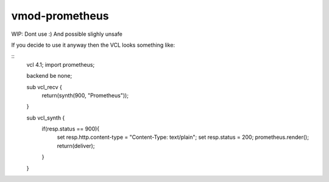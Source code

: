 ============
vmod-prometheus
============

WIP: Dont use :) And possible slighly unsafe

If you decide to use it anyway then the VCL looks something like:

::
    vcl 4.1;
    import prometheus;

    backend be none;

    sub vcl_recv {
        return(synth(900, "Prometheus"));
    }


    sub vcl_synth {
        if(resp.status == 900){
             set resp.http.content-type = "Content-Type: text/plain";
             set resp.status = 200;
             prometheus.render();
             return(deliver);
        }
    }